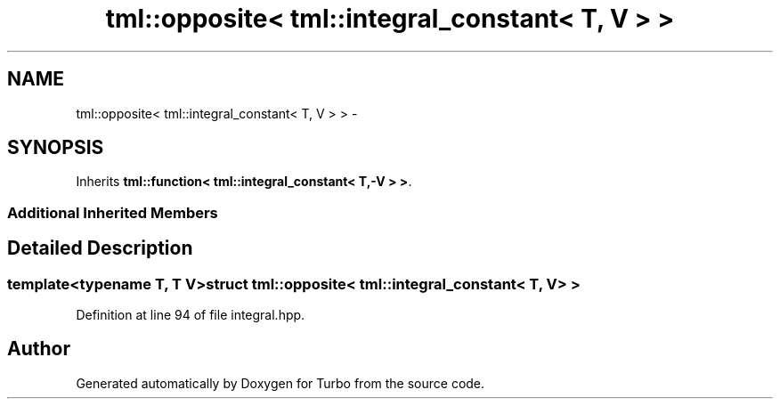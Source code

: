 .TH "tml::opposite< tml::integral_constant< T, V > >" 3 "Fri Aug 22 2014" "Turbo" \" -*- nroff -*-
.ad l
.nh
.SH NAME
tml::opposite< tml::integral_constant< T, V > > \- 
.SH SYNOPSIS
.br
.PP
.PP
Inherits \fBtml::function< tml::integral_constant< T,-V > >\fP\&.
.SS "Additional Inherited Members"
.SH "Detailed Description"
.PP 

.SS "template<typename T, T V>struct tml::opposite< tml::integral_constant< T, V > >"

.PP
Definition at line 94 of file integral\&.hpp\&.

.SH "Author"
.PP 
Generated automatically by Doxygen for Turbo from the source code\&.
